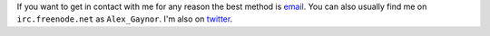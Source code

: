 If you want to get in contact with me for any reason the best method is
`email`_. You can also usually find me on ``irc.freenode.net`` as
``Alex_Gaynor``. I'm also on `twitter`_.

.. _`email`: mailto:alex.gaynor@gmail.com
.. _`twitter`: https://twitter.com/alex_gaynor
